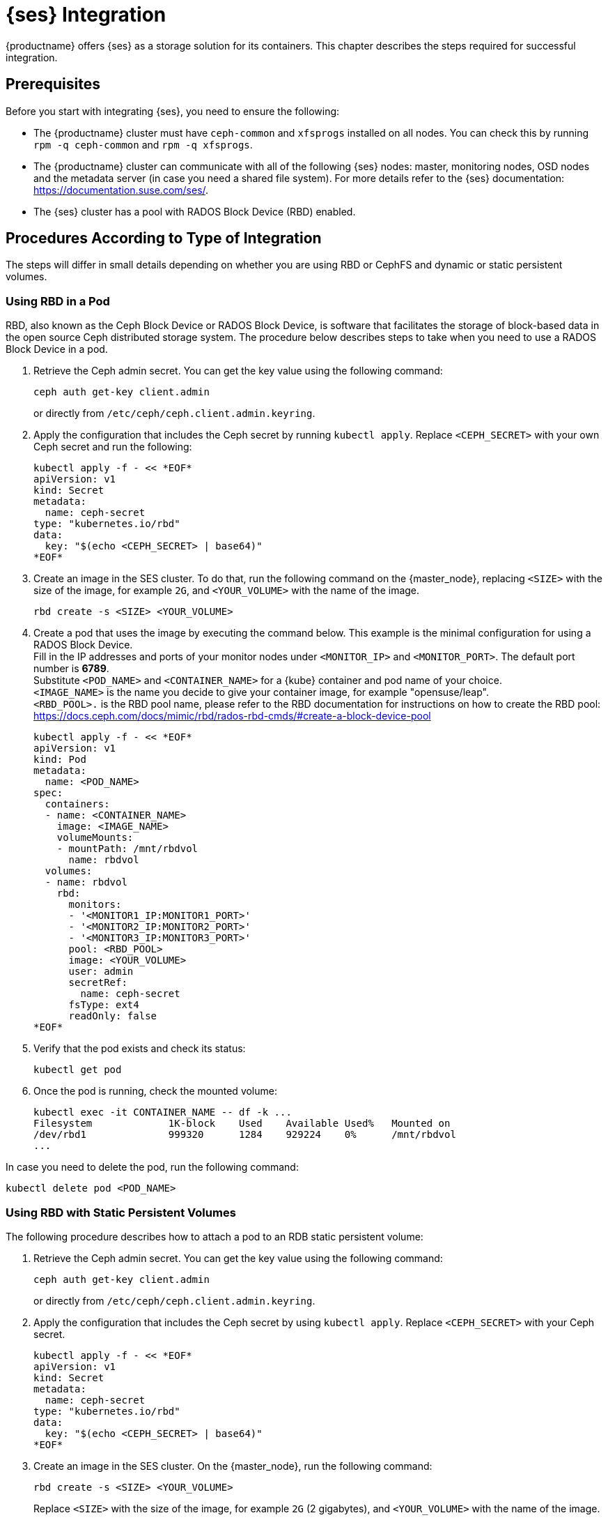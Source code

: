 [[ses-integration]]
= {ses} Integration

{productname} offers {ses} as a storage solution for its containers.
This chapter describes the steps required for successful integration.

== Prerequisites

Before you start with integrating {ses}, you need to ensure the following:

* The {productname} cluster must have `ceph-common` and `xfsprogs` installed on all nodes.
You can check this by running `rpm -q ceph-common` and `rpm -q xfsprogs`.
* The {productname} cluster can communicate with all of the following {ses} nodes:
master, monitoring nodes, OSD nodes and the metadata server (in case you need a shared file system).
For more details refer to the {ses} documentation:
https://documentation.suse.com/ses/.
* The {ses} cluster has a pool with RADOS Block Device (RBD) enabled.

== Procedures According to Type of Integration

The steps will differ in small details depending on whether you are using RBD or
CephFS and dynamic or static persistent volumes.


=== Using RBD in a Pod

RBD, also known as the Ceph Block Device or RADOS Block Device,
is software that facilitates the storage of block-based data in the open source
Ceph distributed storage system.
The procedure below describes steps to take when you need to use a RADOS Block Device in a pod.

. Retrieve the Ceph admin secret.
You can get the key value using the following command:
+
----
ceph auth get-key client.admin
----
or directly from `/etc/ceph/ceph.client.admin.keyring`.
. Apply the configuration that includes the Ceph secret by running `kubectl apply`.
Replace `<CEPH_SECRET>` with your own Ceph secret and run the following:
+

----
kubectl apply -f - << *EOF*
apiVersion: v1
kind: Secret
metadata:
  name: ceph-secret
type: "kubernetes.io/rbd"
data:
  key: "$(echo <CEPH_SECRET> | base64)"
*EOF*
----
. Create an image in the SES cluster.
To do that, run the following command on the {master_node},
replacing `<SIZE>` with the size of the image, for example `2G`,
and `<YOUR_VOLUME>` with the name of the image.
+

----
rbd create -s <SIZE> <YOUR_VOLUME>
----
+
. Create a pod that uses the image by executing the command below.
 This example is the minimal configuration for using a RADOS Block Device. +
 Fill in the IP addresses and ports of your monitor nodes under `<MONITOR_IP>` and `<MONITOR_PORT>`. The default port number is *6789*. +
 Substitute `<POD_NAME>` and `<CONTAINER_NAME>` for a {kube} container and pod name of your choice. +
 `<IMAGE_NAME>` is the name you decide to give your container image, for example "opensuse/leap". +
 `<RBD_POOL>.` is the RBD pool name,
 please refer to the RBD documentation for instructions on how to create the RBD pool:
 https://docs.ceph.com/docs/mimic/rbd/rados-rbd-cmds/#create-a-block-device-pool
+

----
kubectl apply -f - << *EOF*
apiVersion: v1
kind: Pod
metadata:
  name: <POD_NAME>
spec:
  containers:
  - name: <CONTAINER_NAME>
    image: <IMAGE_NAME>
    volumeMounts:
    - mountPath: /mnt/rbdvol
      name: rbdvol
  volumes:
  - name: rbdvol
    rbd:
      monitors:
      - '<MONITOR1_IP:MONITOR1_PORT>'
      - '<MONITOR2_IP:MONITOR2_PORT>'
      - '<MONITOR3_IP:MONITOR3_PORT>'
      pool: <RBD_POOL>
      image: <YOUR_VOLUME>
      user: admin
      secretRef:
        name: ceph-secret
      fsType: ext4
      readOnly: false
*EOF*
----
. Verify that the pod exists and check its status:
+

----
kubectl get pod
----
. Once the pod is running, check the mounted volume:
+

----
kubectl exec -it CONTAINER_NAME -- df -k ...
Filesystem             1K-block    Used    Available Used%   Mounted on
/dev/rbd1              999320      1284    929224    0%      /mnt/rbdvol
...
----

In case you need to delete the pod, run the following command:
----
kubectl delete pod <POD_NAME>
----

=== Using RBD with Static Persistent Volumes


The following procedure describes how to attach a pod to an RDB static persistent volume:

. Retrieve the Ceph admin secret.
You can get the key value using the following command:
+
----
ceph auth get-key client.admin
----
or directly from `/etc/ceph/ceph.client.admin.keyring`.
. Apply the configuration that includes the Ceph secret by using `kubectl apply`.
Replace `<CEPH_SECRET>` with your Ceph secret.
+

----
kubectl apply -f - << *EOF*
apiVersion: v1
kind: Secret
metadata:
  name: ceph-secret
type: "kubernetes.io/rbd"
data:
  key: "$(echo <CEPH_SECRET> | base64)"
*EOF*
----
. Create an image in the SES cluster. On the {master_node}, run the following command:
+

----
rbd create -s <SIZE> <YOUR_VOLUME>
----
+
Replace `<SIZE>` with the size of the image, for example `2G` (2 gigabytes),
and `<YOUR_VOLUME>` with the name of the image.
. Create the persistent volume:
+

----
kubectl apply -f - << *EOF*
apiVersion: v1
kind: PersistentVolume
metadata:
  name: <PV_NAME>
spec:
  capacity:
    storage: <SIZE>
  accessModes:
    - ReadWriteOnce
  rbd:
    monitors:
    - '<MONITOR1_IP:MONITOR1_PORT>'
    - '<MONITOR2_IP:MONITOR2_PORT>'
    - '<MONITOR3_IP:MONITOR3_PORT>'
    pool: <RDB_POOL>
    image: <YOUR_VOLUME>
    user: admin
    secretRef:
      name: ceph-secret
    fsType: ext4
    readOnly: false
*EOF*
----
+
Replace `<SIZE>` with the desired size of the volume.
Use the _gibibit_ notation, for example ``2Gi``.
. Create a persistent volume claim:
+

----
kubectl apply -f - << *EOF*
kind: PersistentVolumeClaim
apiVersion: v1
metadata:
  name: <PVC_NAME>
spec:
  accessModes:
    - ReadWriteOnce
  resources:
    requests:
      storage: SIZE
*EOF*
----
+
Replace `<SIZE>` with the desired size of the volume.
Use the _gibibit_ notation, for example ``2Gi``.
+
.Listing Volumes
NOTE: This persistent volume claim does not explicitly list the volume.
Persistent volume claims work by picking any volume that meets the criteria from a pool.
In this case we specified any volume with a size of 2G or larger.
When the claim is removed, the recycling policy will be followed.
+

. Create a pod that uses the persistent volume claim:
+

----
kubectl apply -f - <<*EOF*
apiVersion: v1
kind: Pod
metadata:
  name: <POD_NAME>
spec:
  containers:
  - name: <CONTAINER_NAME>
    image: <IMAGE_NAME>
    volumeMounts:
    - mountPath: /mnt/rbdvol
      name: rbdvol
  volumes:
  - name: rbdvol
    persistentVolumeClaim:
      claimName: <PV_NAME>
*EOF*
----
. Verify that the pod exists and its status:
+

----
kubectl get pod
----
. Once the pod is running, check the volume:
+

----
kubectl exec -it CONTAINER_NAME -- df -k ...
/dev/rbd3               999320      1284    929224   0% /mnt/rbdvol
...
----


In case you need to delete the pod, run the following command:

----
kubectl delete pod <CONTAINER_NAME>
----

.Deleting A Pod
[NOTE]
====
When you delete the pod, the persistent volume claim is deleted as well.
The RBD is not deleted.
====


[[_RBD-dynamic-persistent-volumes]]
=== Using RBD with Dynamic Persistent Volumes


The following procedure describes how to attach a pod to an RDB dynamic persistent volume.

. Retrieve the Ceph *admin* secret.
You can get the key value using the following command:
+
----
ceph auth get-key client.admin
----
or directly from `/etc/ceph/ceph.client.admin.keyring`.
. Apply the configuration that includes the Ceph secret by using `kubectl apply`.
Replace `<CEPH_SECRET>` with your Ceph secret.
+

----
kubectl apply -f - << *EOF*
apiVersion: v1
kind: Secret
metadata:
  name: ceph-secret-admin
type: "kubernetes.io/rbd"
data:
  key: "$(echo <CEPH_SECRET> | base64)"
*EOF*
----

. Create Ceph user on the SES cluster.
+

----
ceph auth get-or-create client.user mon "allow r" osd "allow class-read object_prefix rbd_children,
allow rwx pool=<RBD_POOL>" -o ceph.client.user.keyring
----
+
Replace `<RBD_POOL>` with the RBD pool name.

. For a dynamic persistent volume, you will also need a user key.
Retrieve the Ceph *user* secret by running:
+
----
ceph auth get-key client.user
----
or directly from `/etc/ceph/ceph.client.user.keyring`
. Apply the configuration that includes the Ceph secret by running the `kubectl apply` command,
replacing `<CEPH_SECRET>` with your own Ceph secret.
+

----
kubectl apply -f - << *EOF*
apiVersion: v1
kind: Secret
metadata:
  name: ceph-secret-user
type: "kubernetes.io/rbd"
data:
  key: "$(echo <CEPH_SECRET> | base64)"
*EOF*
----
. Create the storage class:
+

----
kubectl apply -f - << *EOF*
apiVersion: storage.k8s.io/v1beta1
kind: StorageClass
metadata:
  name: <SC_NAME>
  annotations:
    storageclass.beta.kubernetes.io/is-default-class: "true"
provisioner: kubernetes.io/rbd
parameters:
  monitors: <MONITOR1_IP:MONITOR1_PORT>, <MONITOR2_IP:MONITOR2_PORT>, <MONITOR3_IP:MONITOR3_PORT>
  adminId: admin
  adminSecretName: ceph-secret-admin
  adminSecretNamespace: default
  pool: <RBD_POOL>
  userId: user
  userSecretName: ceph-secret-user
*EOF*
----
. Create the persistent volume claim:
+

----
kubectl apply -f - << *EOF*
kind: PersistentVolumeClaim
apiVersion: v1
metadata:
  name: <PVC_NAME>
spec:
  accessModes:
  - ReadWriteOnce
  resources:
    requests:
      storage: <SIZE>
*EOF*
----
+
Replace `<SIZE>` with the desired size of the volume.
Use the _gibibit_ notation, for example ``2Gi``.

. Create a pod that uses the persistent volume claim.
+

----
kubectl apply -f - << *EOF*
apiVersion: v1
kind: Pod
metadata:
  name: <POD_NAME>
spec:
  containers:
  - name: <CONTAINER_NAME>
    image: <IMAGE_NAME>
    volumeMounts:
    - name: rbdvol
      mountPath: /mnt/rbdvol
      readOnly: false
  volumes:
  - name: rbdvol
    persistentVolumeClaim:
      claimName: <PVC_NAME>
*EOF*
----
. Verify that the pod exists and check its status.
+

----
kubectl get pod
----
. Once the pod is running, check the volume:
+

----
kubectl exec -it <CONTAINER_NAME> -- df -k ...
/dev/rbd3               999320      1284    929224   0% /mnt/rbdvol
...
----


In case you need to delete the pod, run the following command:

----
kubectl delete pod <CONTAINER_NAME>
----

.Deleting A Pod
[NOTE]
====
When you delete the pod, the persistent volume claim is deleted as well.
The RBD is not deleted.
====

=== Using CephFS in a Pod


The procedure below describes steps to take when you need to use a CephFS in a pod.

.Procedure: Using CephFS In A Pod


. Retrieve the Ceph admin secret.
You can get the key value using the following command:
+
----
ceph auth get-key client.admin
----
or directly from `/etc/ceph/ceph.client.admin.keyring`.
. Apply the configuration that includes the Ceph secret by running `kubectl apply`.
Replace `<CEPH_SECRET>` with your own Ceph secret and run the following:
+

----
kubectl apply -f - << *EOF*
apiVersion: v1
kind: Secret
metadata:
  name: ceph-secret
type: "kubernetes.io/rbd"
data:
  key: "$(echo <CEPH_SECRET> | base64)"
*EOF*
----
. Create a pod that uses the image by executing the following command.
This example shows the minimal configuration for a `CephFS` volume.
Fill in the IP addresses and ports of your monitor nodes. The default port number is ``6789``.
+

----
kubectl apply -f - << *EOF*
apiVersion: v1
kind: Pod
metadata:
  name: <POD_NAME>
spec:
  containers:
  - name: <CONTAINER_NAME>
    image: <IMAGE_NAME>
    volumeMounts:
    - mountPath: /mnt/cephfsvol
      name: ceph-vol
  volumes:
  - name: ceph-vol
    cephfs:
      monitors:
      - '<MONITOR1_IP:MONITOR1_PORT>'
      - '<MONITOR2_IP:MONITOR2_PORT>'
      - '<MONITOR3_IP:MONITOR3_PORT>'
      user: admin
      secretRef:
        name: ceph-secret-admin
      readOnly: false
*EOF*
----
. Verify that the pod exists and check its status:
+

----
kubectl get pod
----
. Once the pod is running, check the mounted volume:
+

----
kubectl exec -it <CONTAINER_NAME> -- df -k ...
172.28.0.6:6789,172.28.0.14:6789,172.28.0.7:6789:/  59572224       0  59572224   0% /mnt/cephfsvol
...
----


In case you need to delete the pod, run the following command:

----
kubectl delete pod <POD_NAME>
----

=== Using CephFS with Static Persistent Volumes


The following procedure describes how to attach a CephFS static persistent volume to a pod:

. Retrieve the Ceph admin secret.
You can get the key value using the following command:
+
----
ceph auth get-key client.admin
----
or directly from `/etc/ceph/ceph.client.admin.keyring`.
. Apply the configuration that includes the Ceph secret by running `kubectl apply`.
Replace `<CEPH_SECRET>` with your own Ceph secret and run the following:
+

----
kubectl apply -f - << *EOF*
apiVersion: v1
kind: Secret
metadata:
  name: ceph-secret
type: "kubernetes.io/rbd"
data:
  key: "$(echo <CEPH_SECRET> | base64)"
*EOF*
----
. Create the persistent volume:
+

----
kubectl apply -f - << *EOF*
apiVersion: v1
kind: PersistentVolume
metadata:
  name: <PV_NAME>
spec:
  capacity:
    storage: <SIZE>
  accessModes:
    - ReadWriteOnce
  cephfs:
    monitors:
    - '<MONITOR1_IP:MONITOR1_PORT>'
    - '<MONITOR2_IP:MONITOR2_PORT>'
    - '<MONITOR3_IP:MONITOR3_PORT>'
    user: admin
    secretRef:
      name: ceph-secret-admin
    readOnly: false
*EOF*
----
+
Replace `<SIZE>` with the desired size of the volume.
Use the _gibibit_ notation, for example ``2Gi``.
. Create a persistent volume claim:
+

----
kubectl apply -f - << *EOF*
kind: PersistentVolumeClaim
apiVersion: v1
metadata:
  name: <PVC_NAME>
spec:
  accessModes:
  - ReadWriteOnce
  resources:
    requests:
      storage: <SIZE>
*EOF*
----
+
Replace `<SIZE>` with the desired size of the volume.
Use the _gibibit_ notation, for example ``2Gi``.
+

. Create a pod that uses the persistent volume claim.
+

----
kubectl apply -f - << *EOF*
apiVersion: v1
kind: Pod
metadata:
  name: <POD_NAME>
spec:
  containers:
  - name: <CONTAINER_NAME>
    image: <IMAGE_NAME>
    volumeMounts:
    - mountPath: /mnt/cephfsvol
      name: cephfsvol
  volumes:
  - name: cephfsvol
    persistentVolumeClaim:
      claimName: <PVC_NAME>

*EOF*
----
. Verify that the pod exists and check its status.
+

----
kubectl get pod
----
. Once the pod is running, check the volume by running:
+

----
kubectl exec -it <CONTAINER_NAME> -- df -k ...
172.28.0.25:6789,172.28.0.21:6789,172.28.0.6:6789:/  76107776       0  76107776   0% /mnt/cephfsvol
...
----

In case you need to delete the pod, run the following command:

----
kubectl delete pod <CONTAINER_NAME>
----

.Deleting A Pod
[NOTE]
====
When you delete the pod, the persistent volume claim is deleted as well.
The cephFS is not deleted.
====
